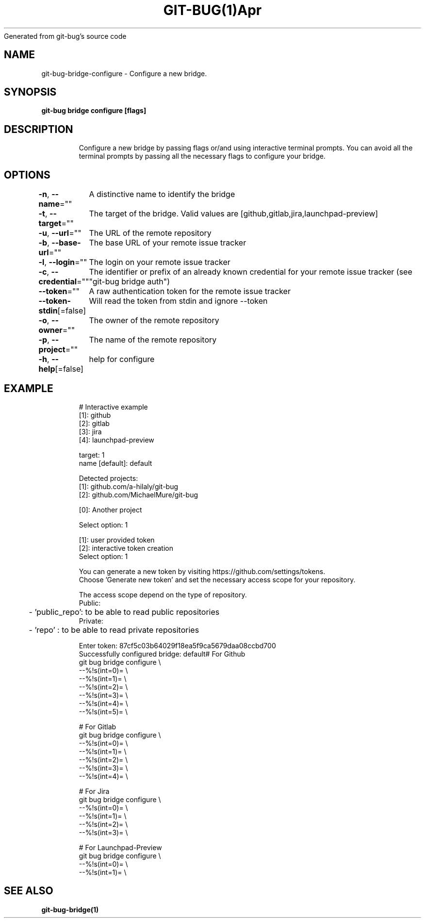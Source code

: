 .nh
.TH GIT\-BUG(1)Apr 2019
Generated from git\-bug's source code

.SH NAME
.PP
git\-bug\-bridge\-configure \- Configure a new bridge.


.SH SYNOPSIS
.PP
\fBgit\-bug bridge configure [flags]\fP


.SH DESCRIPTION
.PP
.RS

.nf
Configure a new bridge by passing flags or/and using interactive terminal prompts. You can avoid all the terminal prompts by passing all the necessary flags to configure your bridge.

.fi
.RE


.SH OPTIONS
.PP
\fB\-n\fP, \fB\-\-name\fP=""
	A distinctive name to identify the bridge

.PP
\fB\-t\fP, \fB\-\-target\fP=""
	The target of the bridge. Valid values are [github,gitlab,jira,launchpad\-preview]

.PP
\fB\-u\fP, \fB\-\-url\fP=""
	The URL of the remote repository

.PP
\fB\-b\fP, \fB\-\-base\-url\fP=""
	The base URL of your remote issue tracker

.PP
\fB\-l\fP, \fB\-\-login\fP=""
	The login on your remote issue tracker

.PP
\fB\-c\fP, \fB\-\-credential\fP=""
	The identifier or prefix of an already known credential for your remote issue tracker (see "git\-bug bridge auth")

.PP
\fB\-\-token\fP=""
	A raw authentication token for the remote issue tracker

.PP
\fB\-\-token\-stdin\fP[=false]
	Will read the token from stdin and ignore \-\-token

.PP
\fB\-o\fP, \fB\-\-owner\fP=""
	The owner of the remote repository

.PP
\fB\-p\fP, \fB\-\-project\fP=""
	The name of the remote repository

.PP
\fB\-h\fP, \fB\-\-help\fP[=false]
	help for configure


.SH EXAMPLE
.PP
.RS

.nf
# Interactive example
[1]: github
[2]: gitlab
[3]: jira
[4]: launchpad\-preview

target: 1
name [default]: default

Detected projects:
[1]: github.com/a\-hilaly/git\-bug
[2]: github.com/MichaelMure/git\-bug

[0]: Another project

Select option: 1

[1]: user provided token
[2]: interactive token creation
Select option: 1

You can generate a new token by visiting https://github.com/settings/tokens.
Choose 'Generate new token' and set the necessary access scope for your repository.

The access scope depend on the type of repository.
Public:
	\- 'public\_repo': to be able to read public repositories
Private:
	\- 'repo'       : to be able to read private repositories

Enter token: 87cf5c03b64029f18ea5f9ca5679daa08ccbd700
Successfully configured bridge: default# For Github
git bug bridge configure \\
    \-\-%!s(int=0)= \\
    \-\-%!s(int=1)= \\
    \-\-%!s(int=2)= \\
    \-\-%!s(int=3)= \\
    \-\-%!s(int=4)= \\
    \-\-%!s(int=5)= \\


# For Gitlab
git bug bridge configure \\
    \-\-%!s(int=0)= \\
    \-\-%!s(int=1)= \\
    \-\-%!s(int=2)= \\
    \-\-%!s(int=3)= \\
    \-\-%!s(int=4)= \\


# For Jira
git bug bridge configure \\
    \-\-%!s(int=0)= \\
    \-\-%!s(int=1)= \\
    \-\-%!s(int=2)= \\
    \-\-%!s(int=3)= \\


# For Launchpad\-Preview
git bug bridge configure \\
    \-\-%!s(int=0)= \\
    \-\-%!s(int=1)= \\


.fi
.RE


.SH SEE ALSO
.PP
\fBgit\-bug\-bridge(1)\fP
